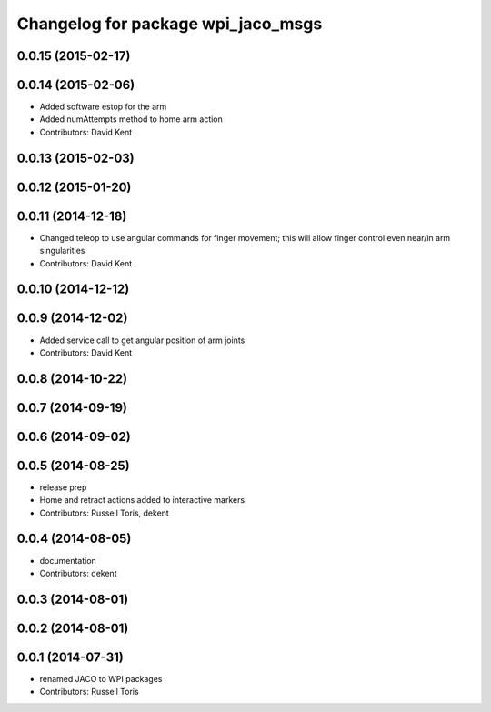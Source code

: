 ^^^^^^^^^^^^^^^^^^^^^^^^^^^^^^^^^^^
Changelog for package wpi_jaco_msgs
^^^^^^^^^^^^^^^^^^^^^^^^^^^^^^^^^^^

0.0.15 (2015-02-17)
-------------------

0.0.14 (2015-02-06)
-------------------
* Added software estop for the arm
* Added numAttempts method to home arm action
* Contributors: David Kent

0.0.13 (2015-02-03)
-------------------

0.0.12 (2015-01-20)
-------------------

0.0.11 (2014-12-18)
-------------------
* Changed teleop to use angular commands for finger movement; this will allow finger control even near/in arm singularities
* Contributors: David Kent

0.0.10 (2014-12-12)
-------------------

0.0.9 (2014-12-02)
------------------
* Added service call to get angular position of arm joints
* Contributors: David Kent

0.0.8 (2014-10-22)
------------------

0.0.7 (2014-09-19)
------------------

0.0.6 (2014-09-02)
------------------

0.0.5 (2014-08-25)
------------------
* release prep
* Home and retract actions added to interactive markers
* Contributors: Russell Toris, dekent

0.0.4 (2014-08-05)
------------------
* documentation
* Contributors: dekent

0.0.3 (2014-08-01)
------------------

0.0.2 (2014-08-01)
------------------

0.0.1 (2014-07-31)
------------------
* renamed JACO to WPI packages
* Contributors: Russell Toris
